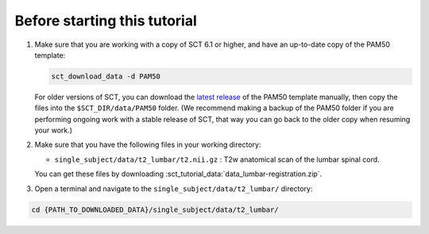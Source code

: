 Before starting this tutorial
#############################

#. Make sure that you are working with a copy of SCT 6.1 or higher, and have an up-to-date copy of the PAM50 template:

   .. code:: sh

      sct_download_data -d PAM50

   For older versions of SCT, you can download the `latest release <https://github.com/spinalcordtoolbox/PAM50/releases>`_ of the PAM50 template manually, then copy the files into the ``$SCT_DIR/data/PAM50`` folder. (We recommend making a backup of the PAM50 folder if you are performing ongoing work with a stable release of SCT, that way you can go back to the older copy when resuming your work.)

#. Make sure that you have the following files in your working directory:

   * ``single_subject/data/t2_lumbar/t2.nii.gz`` : T2w anatomical scan of the lumbar spinal cord.

   You can get these files by downloading :sct_tutorial_data:`data_lumbar-registration.zip`.


#. Open a terminal and navigate to the ``single_subject/data/t2_lumbar/`` directory:

.. code:: sh

   cd {PATH_TO_DOWNLOADED_DATA}/single_subject/data/t2_lumbar/

